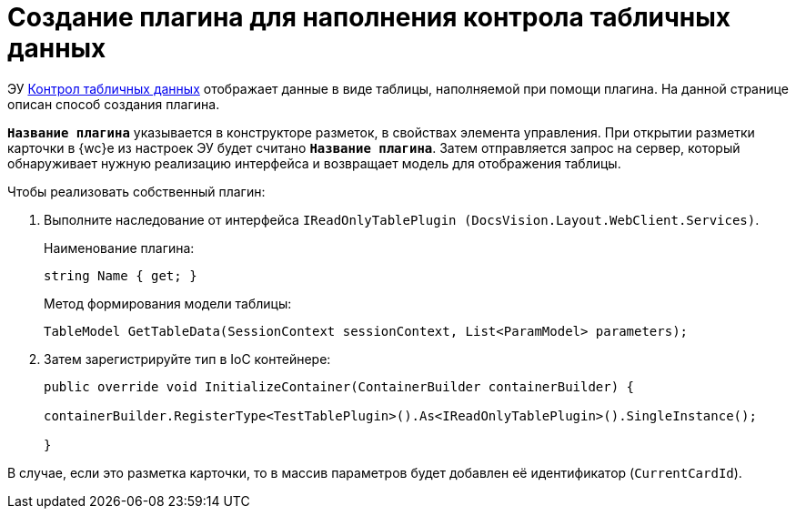 = Создание плагина для наполнения контрола табличных данных

ЭУ xref:layouts:ctrl/table/dataGridControl.adoc[Контрол табличных данных] отображает данные в виде таблицы, наполняемой при помощи плагина. На данной странице описан способ создания плагина.

`*Название плагина*` указывается в конструкторе разметок, в свойствах элемента управления. При открытии разметки карточки в {wc}е из настроек ЭУ будет считано `*Название плагина*`. Затем отправляется запрос на сервер, который обнаруживает нужную реализацию интерфейса и возвращает модель для отображения таблицы.

.Чтобы реализовать собственный плагин:
. Выполните наследование от интерфейса `IReadOnlyTablePlugin (DocsVision.Layout.WebClient.Services)`.
+
.Наименование плагина:
[source,typescript]
----
string Name { get; }
----
+
.Метод формирования модели таблицы:
[source,typescript]
----
TableModel GetTableData(SessionContext sessionContext, List<ParamModel> parameters);
----
+
. Затем зарегистрируйте тип в IoC контейнере:
+
[source,typescript]
----
public override void InitializeContainer(ContainerBuilder containerBuilder) {

containerBuilder.RegisterType<TestTablePlugin>().As<IReadOnlyTablePlugin>().SingleInstance();

}
----

В случае, если это разметка карточки, то в массив параметров будет добавлен её идентификатор (`CurrentCardId`).
